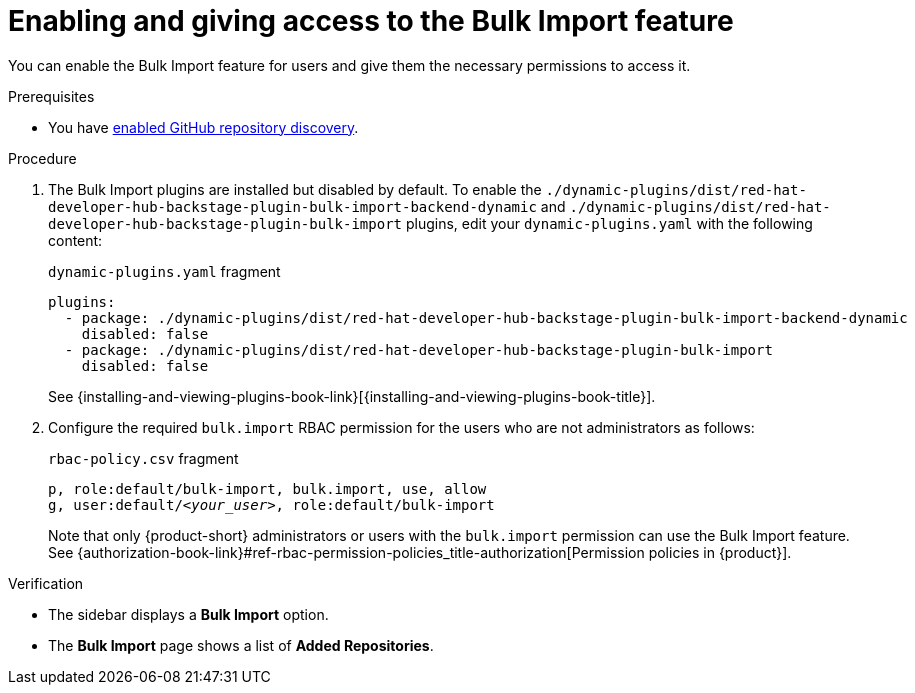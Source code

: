 [id="enabling-and-giving-access-to-the-bulk-import-feature"]
= Enabling and giving access to the Bulk Import feature

You can enable the Bulk Import feature for users and give them the necessary permissions to access it.

.Prerequisites
* You have xref:enabling-github-repository-discovery[enabled GitHub repository discovery].

.Procedure
. The Bulk Import plugins are installed but disabled by default.
To enable the `./dynamic-plugins/dist/red-hat-developer-hub-backstage-plugin-bulk-import-backend-dynamic` and `./dynamic-plugins/dist/red-hat-developer-hub-backstage-plugin-bulk-import` plugins, edit your `dynamic-plugins.yaml` with the following content:
+
.`dynamic-plugins.yaml` fragment
[source,yaml]
----
plugins:
  - package: ./dynamic-plugins/dist/red-hat-developer-hub-backstage-plugin-bulk-import-backend-dynamic
    disabled: false
  - package: ./dynamic-plugins/dist/red-hat-developer-hub-backstage-plugin-bulk-import
    disabled: false
----
+
See {installing-and-viewing-plugins-book-link}[{installing-and-viewing-plugins-book-title}].

. Configure the required `bulk.import` RBAC permission for the users who are not administrators as follows:
+
.`rbac-policy.csv` fragment
[source,csv,subs="+quotes"]
----
p, role:default/bulk-import, bulk.import, use, allow
g, user:default/__<your_user>__, role:default/bulk-import
----
+
Note that only {product-short} administrators or users with the `bulk.import` permission can use the Bulk Import feature.
See {authorization-book-link}#ref-rbac-permission-policies_title-authorization[Permission policies in {product}].

.Verification
* The sidebar displays a *Bulk Import* option.
* The *Bulk Import* page shows a list of *Added Repositories*.

